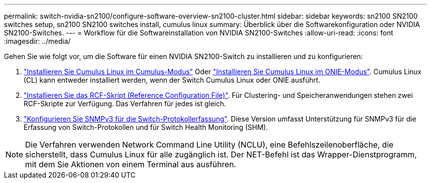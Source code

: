 ---
permalink: switch-nvidia-sn2100/configure-software-overview-sn2100-cluster.html 
sidebar: sidebar 
keywords: sn2100 SN2100 switches setup, sn2100 SN2100 switches install, cumulus linux 
summary: Überblick über die Softwarekonfiguration oder NVIDIA SN2100-Switches. 
---
= Workflow für die Softwareinstallation von NVIDIA SN2100-Switches
:allow-uri-read: 
:icons: font
:imagesdir: ../media/


[role="lead"]
Gehen Sie wie folgt vor, um die Software für einen NVIDIA SN2100-Switch zu installieren und zu konfigurieren:

. link:install-cumulus-mode-sn2100-cluster.html["Installieren Sie Cumulus Linux im Cumulus-Modus"] Oder link:install-onie-mode-sn2100-cluster.html["Installieren Sie Cumulus Linux im ONIE-Modus"]. Cumulus Linux (CL) kann entweder installiert werden, wenn der Switch Cumulus Linux oder ONIE ausführt.
. link:install-rcf-sn2100-cluster.html["Installieren Sie das RCF-Skript (Reference Configuration File)"]. Für Clustering- und Speicheranwendungen stehen zwei RCF-Skripte zur Verfügung. Das Verfahren für jedes ist gleich.
. link:install-snmpv3-sn2100-cluster.html["Konfigurieren Sie SNMPv3 für die Switch-Protokollerfassung"]. Diese Version umfasst Unterstützung für SNMPv3 für die Erfassung von Switch-Protokollen und für Switch Health Monitoring (SHM).



NOTE: Die Verfahren verwenden Network Command Line Utility (NCLU), eine Befehlszeilenoberfläche, die sicherstellt, dass Cumulus Linux für alle zugänglich ist. Der NET-Befehl ist das Wrapper-Dienstprogramm, mit dem Sie Aktionen von einem Terminal aus ausführen.
